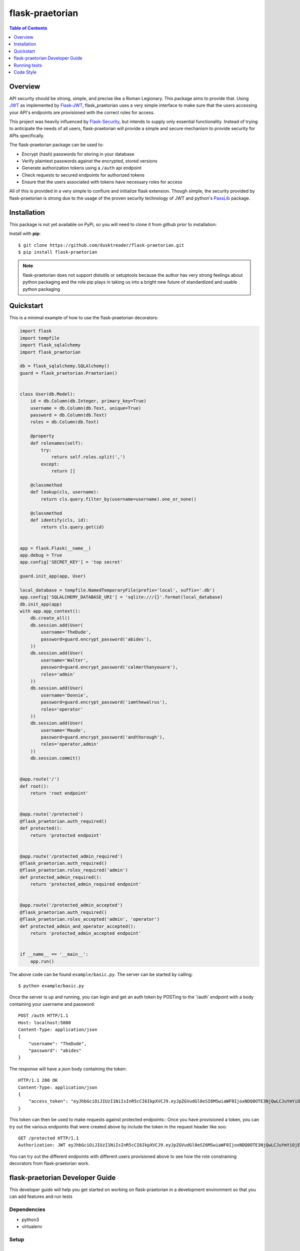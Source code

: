 ******************
 flask-praetorian
******************

.. contents:: Table of Contents
   :depth: 1

Overview
========

API security should be strong, simple, and precise like a Roman Legionary.
This package aims to provide that. Using `JWT <https://jwt.io/>`_ as
implemented by `Flask-JWT <https://pythonhosted.org/Flask-JWT/>`_,
flask_praetorian uses a very simple interface to make sure that the users
accessing your API's endpoints are provisioned with the correct roles for
access.

This project was heavily influenced by
`Flask-Security <https://pythonhosted.org/Flask-Security/>`_, but intends
to supply only essential functionality. Instead of trying to anticipate the
needs of all users, flask-praetorian will provide a simple and secure mechanism
to provide security for APIs specifically.

The flask-praetorian package can be used to:

* Encrypt (hash) passwords for storing in your database
* Verify plaintext passwords against the encrypted, stored versions
* Generate authorization tokens using a ``/auth`` api endpoint
* Check requests to secured endpoints for authorized tokens
* Ensure that the users associated with tokens have necessary roles for access

All of this is provided in a very simple to confiure and initialize flask
extension. Though simple, the security provided by flask-praetorian is strong
due to the usage of the proven security technology of JWT
and python's `PassLib <http://pythonhosted.org/passlib/>`_ package.

Installation
============

This package is not yet available on PyPi, so you will need to clone it from
github prior to installation:

Install with **pip**::

$ git clone https://github.com/dusktreader/flask-praetorian.git
$ pip install flask-praetorian

.. note::

    flask-praetorian does not support distutils or setuptools because the
    author has very strong feelings about python packaging and the role pip
    plays in taking us into a bright new future of standardized and usable
    python packaging

Quickstart
==========

This is a minimal example of how to use the flask-praetorian decorators:

.. code-block:: python

    import flask
    import tempfile
    import flask_sqlalchemy
    import flask_praetorian

    db = flask_sqlalchemy.SQLAlchemy()
    guard = flask_praetorian.Praetorian()


    class User(db.Model):
        id = db.Column(db.Integer, primary_key=True)
        username = db.Column(db.Text, unique=True)
        password = db.Column(db.Text)
        roles = db.Column(db.Text)

        @property
        def rolenames(self):
            try:
                return self.roles.split(',')
            except:
                return []

        @classmethod
        def lookup(cls, username):
            return cls.query.filter_by(username=username).one_or_none()

        @classmethod
        def identify(cls, id):
            return cls.query.get(id)


    app = flask.Flask(__name__)
    app.debug = True
    app.config['SECRET_KEY'] = 'top secret'

    guard.init_app(app, User)

    local_database = tempfile.NamedTemporaryFile(prefix='local', suffix='.db')
    app.config['SQLALCHEMY_DATABASE_URI'] = 'sqlite:///{}'.format(local_database)
    db.init_app(app)
    with app.app_context():
        db.create_all()
        db.session.add(User(
            username='TheDude',
            password=guard.encrypt_password('abides'),
        ))
        db.session.add(User(
            username='Walter',
            password=guard.encrypt_password('calmerthanyouare'),
            roles='admin'
        ))
        db.session.add(User(
            username='Donnie',
            password=guard.encrypt_password('iamthewalrus'),
            roles='operator'
        ))
        db.session.add(User(
            username='Maude',
            password=guard.encrypt_password('andthorough'),
            roles='operator,admin'
        ))
        db.session.commit()


    @app.route('/')
    def root():
        return 'root endpoint'


    @app.route('/protected')
    @flask_praetorian.auth_required()
    def protected():
        return 'protected endpoint'


    @app.route('/protected_admin_required')
    @flask_praetorian.auth_required()
    @flask_praetorian.roles_required('admin')
    def protected_admin_required():
        return 'protected_admin_required endpoint'


    @app.route('/protected_admin_accepted')
    @flask_praetorian.auth_required()
    @flask_praetorian.roles_accepted('admin', 'operator')
    def protected_admin_and_operator_accepted():
        return 'protected_admin_accepted endpoint'


    if __name__ == '__main__':
        app.run()

The above code can be found ``example/basic.py``.  The server can be started by
calling::

$ python example/basic.py

Once the server is up and running, you can login and get an auth token
by POSTing to the '/auth' endpoint with a body containing your username and
password::

    POST /auth HTTP/1.1
    Host: localhost:5000
    Content-Type: application/json
    {
        "username": "TheDude",
        "password": "abides"
    }

The response will have a json body containing the token::

    HTTP/1.1 200 OK
    Content-Type: application/json
    {
        "access_token": "eyJhbGciOiJIUzI1NiIsInR5cCI6IkpXVCJ9.eyJpZGVudGl0eSI6MSwiaWF0IjoxNDQ0OTE3NjQwLCJuYmYiOjE0NDQ5MTc2NDAsImV4cCI6MTQ0NDkxNzk0MH0.KPmI6WSjRjlpzecPvs3q_T3cJQvAgJvaQAPtk1abC_E"
    }

This token can then be used to make requests against protected endpoints::
Once you have provisioned a token, you can try out the various endpoints that
were created above by include the token in the request header like soo::

    GET /protected HTTP/1.1
    Authorization: JWT eyJhbGciOiJIUzI1NiIsInR5cCI6IkpXVCJ9.eyJpZGVudGl0eSI6MSwiaWF0IjoxNDQ0OTE3NjQwLCJuYmYiOjE0NDQ5MTc2NDAsImV4cCI6MTQ0NDkxNzk0MH0.KPmI6WSjRjlpzecPvs3q_T3cJQvAgJvaQAPtk1abC_E

You can try out the different endpoints with different users provisioned above
to see how the role constraining decorators from flask-praetorian work.

flask-praetorian Developer Guide
================================

This developer guide will help you get started on working on flask-praetorian
in a development environment so that you can add features and run tests

Dependencies
------------

* python3
* virtualenv

Setup
-----

Create a virtualenv
...................

You should set up your virtualenv using python3::

$ virtualenv --python=python3 env
$ source env/bin/activate

Install the package for development
...................................

In order to install the package for development and to include all its
dependencies (via pip), execute this command::

$ pip install -e .[dev]

The full list of dependencies can be found in ``setup.py``

Functional Requirements
-----------------------

The user_class
..............

The ``user_class`` argument supplied during initialization represents the
class that should be used to check for authorization for decorated routes. The
class itself may be implemented in any way that you see fit. It must, howerver,
satisfy the following requirements:

* Provide a ``lookup`` class method that:

  * should take a single argument of the name of the user

  * should return an instance of the ``user_class`` or ``None``

* Provide an ``identify`` class method

  * should take a single argument of the unique id of the user

  * should return an instance of the ``user_class`` or ``None``

* Provide a ``rolenames`` instance attribute

  * should return a list of string roles assigned to the user

* Provide a ``password`` instance attribute

  * should return the hashed password assigned to the user

Although the example given in this readme uses a SQLAlchemy model for the
userclass, this is not a requirement.

Running tests
=============

Invokation
----------

This project uses `pytest <http://doc.pytest.org/en/latest/>`_ for its unit
testing.

Tests are executed by invoking pytest directly from the root of the project::

$ py.test -ra test

The ``-ra`` option is recommended as it will report skipped tests

Generating the documentation
----------------------------

Simply execute the following script within an active virtual environment::

  $ bin/generate-docs

This will generate html documentation in docs/build

In the future, we will probably add extra arguments that will allow generation
of pdf or latex output for the docs as well.

Adding further documentation
----------------------------

The majority of the automatically generated developer's guide is produced
from `python docstrings <https://www.python.org/dev/peps/pep-0257/>`_

This project uses the sphinx extension
`sphinx-apidoc <http://www.sphinx-doc.org/en/stable/man/sphinx-apidoc.html>`_
to generate help pages from the docstrings at the module, class, and function
level.

There are several `special keywords
<http://www.sphinx-doc.org/en/stable/domains.html#info-field-lists>`_
that can be added to docstrings that have
special significance for sphinx. The most useful of these are the ``:param:``
and ``:return:`` keywords.

Items can be added to the project-wide todo list and notes that is shown in the
/help endpoint

Here is an example method with marked up docstring:

.. code-block:: python

  def some_method(param1, param2):
      """
      This is a method that does stuff

      :param: param1: This is the first param
      :param: param2: This is the second param
      :return: A string that says 'yo'
      .. todo:: Make this method more awesomer
      .. note:: This is just a lame example
      """
      return 'yo'

Code Style
==========

This project uses the style constraints `described in pep8
<https://www.python.org/dev/peps/pep-0008/>`_

Please follow the style guide as stated. Also, please enforce the style guide
during code reviews.

Useful tools
------------

reStructuredText viewer
.......................

reStructuredText documents can be previewed as they are edited on your
workstation using a tool called `restview <https://mg.pov.lt/restview/>`_. It
is indispensible when updating this README.rst document or one of the templates
for the autognerated sphinx documentation.


flake8
......

The `flake8 tool <https://pypi.python.org/pypi/flake8>`_ is very useful for
checking for compliant code style. It can be easily installed through pip::

  $ pip install flake8

The flake8 tool is invoked by targeting a specific source directory::

  $ flake8 flask_praetorian

Particular directories and source files may also be targeted directly

vim Editor plugin
`````````````````

The `vim-flake8 <https://github.com/nvie/vim-flake8>`_ plugin for vim is very
useful for identifying style issues inside the vim editor. the ``vim-flake8``
plugin is most easily added by using
`pathogen <https://github.com/tpope/vim-pathogen>`_.

The following vim binding is useful to execute the flake8 check on write for
all python source files::

  # autocmd BufWritePost *.py call Flake8()

It is most useful to include that in your ``.vimrc`` file

